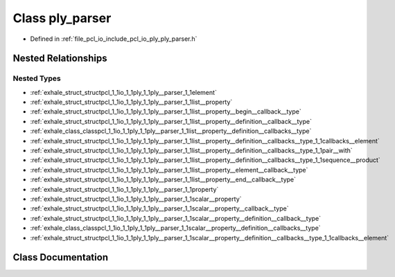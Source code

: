 .. _exhale_class_classpcl_1_1io_1_1ply_1_1ply__parser:

Class ply_parser
================

- Defined in :ref:`file_pcl_io_include_pcl_io_ply_ply_parser.h`


Nested Relationships
--------------------


Nested Types
************

- :ref:`exhale_struct_structpcl_1_1io_1_1ply_1_1ply__parser_1_1element`
- :ref:`exhale_struct_structpcl_1_1io_1_1ply_1_1ply__parser_1_1list__property`
- :ref:`exhale_struct_structpcl_1_1io_1_1ply_1_1ply__parser_1_1list__property__begin__callback__type`
- :ref:`exhale_struct_structpcl_1_1io_1_1ply_1_1ply__parser_1_1list__property__definition__callback__type`
- :ref:`exhale_class_classpcl_1_1io_1_1ply_1_1ply__parser_1_1list__property__definition__callbacks__type`
- :ref:`exhale_struct_structpcl_1_1io_1_1ply_1_1ply__parser_1_1list__property__definition__callbacks__type_1_1callbacks__element`
- :ref:`exhale_struct_structpcl_1_1io_1_1ply_1_1ply__parser_1_1list__property__definition__callbacks__type_1_1pair__with`
- :ref:`exhale_struct_structpcl_1_1io_1_1ply_1_1ply__parser_1_1list__property__definition__callbacks__type_1_1sequence__product`
- :ref:`exhale_struct_structpcl_1_1io_1_1ply_1_1ply__parser_1_1list__property__element__callback__type`
- :ref:`exhale_struct_structpcl_1_1io_1_1ply_1_1ply__parser_1_1list__property__end__callback__type`
- :ref:`exhale_struct_structpcl_1_1io_1_1ply_1_1ply__parser_1_1property`
- :ref:`exhale_struct_structpcl_1_1io_1_1ply_1_1ply__parser_1_1scalar__property`
- :ref:`exhale_struct_structpcl_1_1io_1_1ply_1_1ply__parser_1_1scalar__property__callback__type`
- :ref:`exhale_struct_structpcl_1_1io_1_1ply_1_1ply__parser_1_1scalar__property__definition__callback__type`
- :ref:`exhale_class_classpcl_1_1io_1_1ply_1_1ply__parser_1_1scalar__property__definition__callbacks__type`
- :ref:`exhale_struct_structpcl_1_1io_1_1ply_1_1ply__parser_1_1scalar__property__definition__callbacks__type_1_1callbacks__element`


Class Documentation
-------------------


.. doxygenclass:: pcl::io::ply::ply_parser
   :members:
   :protected-members:
   :undoc-members: